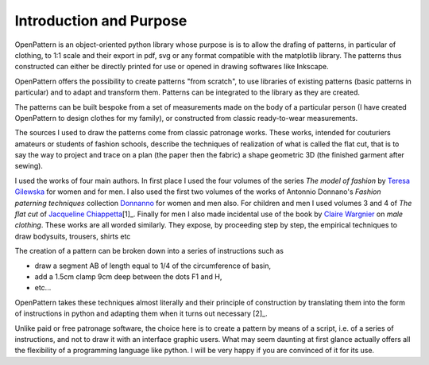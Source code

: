 Introduction and Purpose
========================


OpenPattern is an object-oriented python library whose purpose is
is to allow the drafing of patterns, in particular of clothing, to
1:1 scale and their export in pdf, svg or any format
compatible with the matplotlib library. The patterns thus constructed
can either be directly printed for use or opened
in drawing softwares like Inkscape.

OpenPattern offers the possibility to create patterns "from scratch",
to use libraries of existing patterns (basic patterns
in particular) and to adapt and transform them.
Patterns can be integrated to the library as they are created.


The patterns can be built bespoke from a set
of measurements made on the body of a particular person (I have
created OpenPattern to design clothes for my family), or
constructed from classic ready-to-wear measurements.

The sources I used to draw the patterns come from
classic patronage works. These works, intended for couturiers
amateurs or students of fashion schools, describe the techniques of
realization of what is called the flat cut, that is to say the way
to project and trace on a plan (the paper then the fabric) a shape
geometric 3D (the finished garment after sewing).


I used the works of four main authors. In
first place I used the four volumes of the series *The model of
fashion* by `Teresa Gilewska <#Gilewska1>`__ for women and for men.
I also used the first two volumes of the works of
Antonnio Donnano's *Fashion paterning techniques* collection
`Donnanno <#Donnanno2005>`__ for women and men also. For
children and men I used volumes 3 and 4 of *The flat cut* of
`Jacqueline Chiappetta <#Chiappetta1998>`__\ [1]_. Finally for men
I also made incidental use of the book by `Claire
Wargnier <#Wargnier2012>`__ on *male clothing*. These works
are all worded similarly. They expose, by proceeding step by step,
the empirical techniques to draw bodysuits, trousers,
shirts etc


The creation of a pattern can be broken down into a series of instructions such as

- draw a segment AB of length equal to 1/4 of the circumference of basin,

- add a 1.5cm clamp 9cm deep between the dots F1 and H,

- etc...

OpenPattern takes these techniques almost literally and their
principle of construction by translating them into the form of
instructions in python and adapting them when it turns out
necessary [2]_.

Unlike paid or free patronage software, the
choice here is to create a pattern by means of a script, i.e.
of a series of instructions, and not to draw it with an interface
graphic users. What may seem daunting at first glance
actually offers all the flexibility of a programming language like
python. I will be very happy if you are convinced of it for its use.
